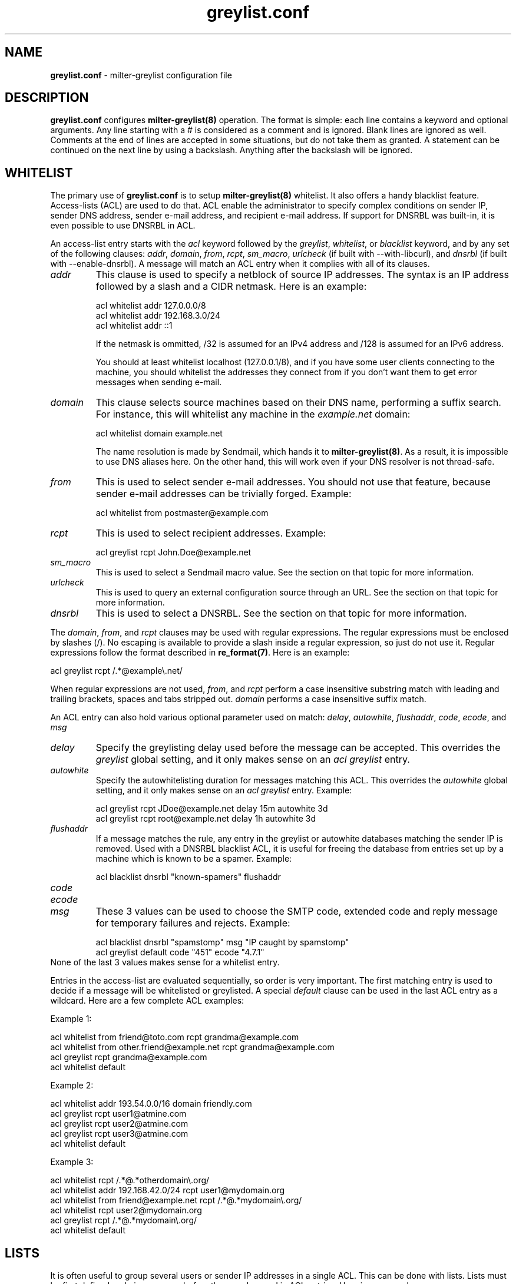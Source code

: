 .\"
.\" $Id: greylist.conf.5,v 1.45 2006/12/06 15:02:41 manu Exp $
.\"
.\" Copyright (c) 2004 Emmanuel Dreyfus
.\" All rights reserved.
.\"
.\" Redistribution and use in source and binary forms, with or without
.\" modification, are permitted provided that the following conditions
.\" are met:
.\" 1. Redistributions of source code must retain the above copyright
.\"    notice, this list of conditions and the following disclaimer.
.\" 2. Redistributions in binary form must reproduce the above copyright
.\"    notice, this list of conditions and the following disclaimer in the
.\"    documentation and/or other materials provided with the distribution.
.\" 3. All advertising materials mentioning features or use of this software
.\"    must display the following acknowledgement:
.\"        This product includes software developed by Emmanuel Dreyfus
.\"
.\" THIS SOFTWARE IS PROVIDED ``AS IS'' AND ANY EXPRESS OR IMPLIED
.\" WARRANTIES, INCLUDING, BUT NOT LIMITED TO, THE IMPLIED WARRANTIES
.\" OF MERCHANTABILITY AND FITNESS FOR A PARTICULAR PURPOSE ARE
.\" DISCLAIMED. IN NO EVENT SHALL THE AUTHOR BE LIABLE FOR ANY DIRECT,
.\" INDIRECT, INCIDENTAL, SPECIAL, EXEMPLARY, OR CONSEQUENTIAL DAMAGES
.\" (INCLUDING, BUT NOT LIMITED TO, PROCUREMENT OF SUBSTITUTE GOODS OR
.\" SERVICES; LOSS OF USE, DATA, OR PROFITS; OR BUSINESS INTERRUPTION)
.\" HOWEVER CAUSED AND ON ANY THEORY OF LIABILITY, WHETHER IN CONTRACT,
.\" STRICT LIABILITY, OR TORT (INCLUDING NEGLIGENCE OR OTHERWISE)
.\" ARISING IN ANY WAY OUT OF THE USE OF THIS SOFTWARE, EVEN IF ADVISED
.\" OF THE POSSIBILITY OF SUCH DAMAGE.
.\"
.TH "greylist.conf" "5" "May 10, 2005" "" ""
.SH NAME
.B greylist.conf
- milter-greylist configuration file
.SH DESCRIPTION
.B greylist.conf 
configures 
.B milter-greylist(8)
operation. The format is simple: each line contains a keyword and 
optional arguments. Any line starting with a # is considered as a comment
and is ignored. Blank lines are ignored as well. Comments at the end of
lines are accepted in some situations, but do not take them as granted.
A statement can be continued on the next line by using a backslash. Anything
after the backslash will be ignored.
.SH WHITELIST
The primary use of 
.B greylist.conf
is to setup 
.B milter-greylist(8)
whitelist. It also offers a handy blacklist feature. 
Access-lists (ACL) are used to do that. ACL enable the administrator 
to specify complex conditions on sender IP, sender DNS address, 
sender e-mail address, and recipient e-mail address. If support for
DNSRBL was built-in, it is even possible to use DNSRBL in ACL.
.PP
An access-list entry starts with the
.I acl
keyword followed by the
.I greylist\fR,
.I whitelist\fR,
or
.I blacklist
keyword, and by any set of the following clauses: 
.I addr\fR,
.I domain\fR,
.I from\fR,
.I rcpt\fR,
.I sm_macro\fR,
.I urlcheck\fR
(if built with --with-libcurl), and 
.I dnsrbl\fR
(if built with --enable-dnsrbl).
A message will match an ACL entry when it complies with all of its clauses.
.TP
.I addr
This clause is used to specify a netblock of source IP 
addresses. The syntax is an IP address followed by a slash and a CIDR
netmask. Here is an example:
.IP
  acl whitelist addr 127.0.0.0/8
  acl whitelist addr 192.168.3.0/24
  acl whitelist addr ::1
.IP
If the netmask is ommitted, /32 is assumed for an IPv4 address and
/128 is assumed for an IPv6 address.
.IP
You should at least whitelist localhost (127.0.0.1/8), and if you have
some user clients connecting to the machine, you should whitelist the
addresses they connect from if you don't want them to get error 
messages when sending e-mail.
.TP
.I domain
This clause selects source machines based on their DNS name, performing 
a suffix search.
For instance, this will whitelist any machine in the 
.I example.net
domain:
.IP
  acl whitelist domain example.net
.IP
The name resolution is made by Sendmail, which hands it to 
.B milter-greylist(8)\fR.
As a result, it is impossible to use DNS aliases here. On the other
hand, this will work even if your DNS resolver is not thread-safe.
.TP
.I from
This is used to select sender e-mail addresses. You should not use
that feature, because sender e-mail addresses can be trivially forged.
Example:
.IP
  acl whitelist from postmaster@example.com
.TP
.I rcpt
This is used to select recipient addresses. Example:
.IP
  acl greylist rcpt John.Doe@example.net
.TP
.I sm_macro 
This is used to select a Sendmail macro value. See the section on that
topic for more information.
.TP
.I urlcheck
This is used to query an external configuration source through an URL.
See the section on that topic for more information.
.TP
.I dnsrbl
This is used to select a DNSRBL. See the section on that topic for
more information.
.PP
The
.I domain\fR,
.I from\fR,
and
.I rcpt
clauses may be used with regular expressions. The regular expressions must be
enclosed by slashes (/). No escaping is available to provide a slash
inside a regular expression, so just do not use it. Regular expressions
follow the format described in 
.B re_format(7)\fR.
Here is an example:
.PP
  acl greylist rcpt /.*@example\\.net/
.PP
When regular expressions are not used, 
.I from\fR,
and
.I rcpt
perform a case insensitive substring match with leading and trailing brackets,
spaces and tabs stripped out. 
.I domain
performs a case insensitive suffix match.
.PP
An ACL entry can also hold various optional parameter used on match: 
.I delay\fR,
.I autowhite\fR,
.I flushaddr\fR,
.I code\fR,
.I ecode\fR,
and
.I msg\fR
.TP
.I delay
Specify the greylisting delay used before the message can be accepted.
This overrides the 
.I greylist
global setting, and it only  makes sense on an 
.I acl greylist
entry. 
.TP
.I autowhite
Specify the autowhitelisting duration for messages matching this ACL.
This overrides the
.I autowhite
global setting, and it only makes sense on an
.I acl greylist
entry. Example:
.IP
  acl greylist rcpt JDoe@example.net delay 15m autowhite 3d
  acl greylist rcpt root@example.net delay 1h autowhite 3d
.TP
.I flushaddr
If a message matches the rule, any entry in the greylist or autowhite
databases matching the sender IP is removed. Used with a DNSRBL blacklist
ACL, it is useful for freeing the database from entries set up by a 
machine which is known to be a spamer. Example:
.IP
  acl blacklist dnsrbl "known-spamers" flushaddr
.TP
.I code
.TP
.I ecode
.TP
.I msg
These 3 values can be used to choose the SMTP code, extended code and
reply message for temporary failures and rejects. Example:
.IP
  acl blacklist dnsrbl "spamstomp" msg "IP caught by spamstomp"
  acl greylist default code "451" ecode "4.7.1"
.TP
None of the last 3 values makes sense for a whitelist entry. 
.PP
Entries in the access-list are evaluated sequentially, so order is
very important. The first matching entry is used to decide if 
a message will be whitelisted or greylisted. A special
.I default
clause can be used in the last ACL entry as a wildcard. 
Here are a few complete ACL examples:
.PP
Example 1:
.nf

acl whitelist from friend@toto.com rcpt grandma@example.com
acl whitelist from other.friend@example.net rcpt grandma@example.com
acl greylist rcpt grandma@example.com
acl whitelist default
.fi
.PP
Example 2:
.nf

acl whitelist addr 193.54.0.0/16 domain friendly.com
acl greylist rcpt user1@atmine.com
acl greylist rcpt user2@atmine.com
acl greylist rcpt user3@atmine.com
acl whitelist default
.fi
.PP
Example 3:
.nf

acl whitelist rcpt /.*@.*otherdomain\\.org/
acl whitelist addr 192.168.42.0/24 rcpt user1@mydomain.org
acl whitelist from friend@example.net rcpt /.*@.*mydomain\\.org/
acl whitelist rcpt user2@mydomain.org
acl greylist rcpt /.*@.*mydomain\\.org/
acl whitelist default
.fi
.SH LISTS
It is often useful to group several users or sender IP addresses in a single
ACL. This can be done with lists. Lists must be first defined and given 
a name before they can be used in ACL entries. Here is an example:
.IP
  list "my users" rcpt { user1@example.com user2@example.com }
  list "local" addr { 192.0.2.0/24 10.0.0.0/8 }

  acl whitelist list "local"
  acl greylist list "my users"
  acl whitelist default

.SH BACKWARD COMPATIBILITY
Previous versions of 
.B milter-greylist(8)
used 
.I addr\fR,
.I domain\fR,
.I from\fR,
and
.I rcpt
lines, without the
.I acl
keyword.
Access-list management is intended to replace them.
These lines are still accepted by
.B milter-greylist(8)\fR,
but they are deprecated.
.B milter-greylist(8)
handles them as access-list entries with a single clause. They are added 
at the head of the access-list so the use of these keywords and 
access-lists may lead to unspecified behaviour. Do not mix them.
.PP
test mode (using
.B -T\fR)
is also deprecated. Access-list semantics do not depend on this flag.
.SH MX SYNC
Synchronization of the greylist among multiple MX is configured using the 
.I peer 
keyword. List each other MX IP addresses using the 
.I peer 
keyword. Here is
an example:
.PP
  peer 192.0.2.18
  peer 192.0.2.17
.PP
You can list the local machine in the peer statements, it will be ignored.
.PP
By default, milter-greylist will listen on all interfaces using TCP port
5252 or the port number given by service named mxglsync if defined in 
.I /etc/services
or other directory service. This behaviour can be changed by using the
.I syncaddr
keyword. Here are a few examples:
.PP
  syncaddr *
  syncaddr * port 7689
  syncaddr 192.0.2.2 port 9785
  syncaddr 2001:db8::1:c3b5:123
  syncaddr 2001:db8::1:c3b5:123 port 1234
.PP
Using '*' as the address means to bind to all local interfaces' addresses.
Note that if you are not using the default port, all MXs must use the same 
port number. 
.PP
For outbound connections the system is selecting one of the possible adresses.
If you want to use a specific ip you can use:
.PP
  syncsrcaddr 123.456.78.9
.PP
.SH TEXT DUMP
.B milter-greylist(8)
uses a text dump of its database to resume operation after a crash. The dump
is performed at regular time interval, but as it is a heavy operation,
you might want to configure a particular time interval, using the
.I dumpfreq
option. 
.PP
If the
.I dumpfreq
value is too small, it will kill performance. If it is too high, 
you will loose a bigger part of the database on a crash. 
.PP
Set 
.I dumpfreq
to 0 to get a dump on each change (kills performance),
Set it to -1 to never dump to a file (unsafe as you lose the whole 
greylist on each crash), or give a time value for the delay between dumps.
The time is given in seconds, except if a unit is given: m for minutes, 
h for hours, and d for days.
.PP
You may further improve the performance of the dump operation at the expense
of humanly readable timestamp which by default appears as a comment at 
the end of each line in the dumpfile. You may disable generation of
this comment by specifying
.I dump_no_time_translation
option in the configuration file. This is specifficaly recommended if
your dumpfile grows to 100's of megabytes - it can reduce the time
needed for the dump operation by the order of magnitude!
.SH REPORTING
By default, 
.B milter-greylist(8)
will add a 
.I X-Greylist
header to any message it handles. The header shows what happened to the
message: delayed or not delayed, and why. The following options can be
used in
.B greylist.conf
to alter this behavior:
.TP
.I report none
Never add a 
.I X-Greylist
header.
.TP
.I report delays
Only add a header if the message was delayed.
.TP
.I report nodelays
Add a header if the message was not delayed. The header explains why 
the message was not delayed.
.TP
.I report all
Always add a header. This is the default.
.SH SENDER CALLBACK SYSTEMS
Sender callback systems are another anti-spam measure that attempts to
send a DSN to the sender address before accepting a message. If that
fails, then the sender address is wrong and the message is rejected. 
Such systems usually stop their callback check at the RCPT stage of 
the SMTP transaction. 
.PP
Greylisting temporarily rejects at the RCPT stage, so sender callback
and greylisting love to fight each others. 
.B milter-greylist(8)
proposes a workaround to that problem with the 
.I delayedreject
option. For messages coming from <> (that is, for DSN), it will cause 
the temporary reject to happen at the DATA stage of the SMTP transaction 
instead of the RCPT stage. That way,
.B milter-greylist(8)
will cope much better with sender callback systems. 
.PP
This has a minor drawback (and this is why it is not enabled by default): 
for a multi recipient DSN, whitelisted recipient will not be honoured: 
the message will be delayed for everyone. 
.SH SENDMAIL MACROS
Any sendmail macro can be used as a clause in the access list. You need to 
define a (macro, value) pair using the 
.I sm_macro
keyword before using it.  Here is an example that uses the 
.I {client_resolve}
macro to apply a larger greylisting delay to hosts that have a bogus 
reverse DNS:
.IP
  sm_macro "maybe_forged" "{client_resolve}" "FORGED"

  acl greylist sm_macro "maybe_forged" delay 1h
  acl greylist default 15m
.PP
A regular expression can be used as the macro value. 
It must be surrounded with slashes and not by quotes.
The special value 
.I unset
can also be used to match an unset macro:
.IP
  sm_macro "not_foo" "{foo}" unset
.PP
Note that any Sendmail macro that is not exported using the
.I Milter.macros.envrcpt 
setting of 
.I sendmail.cf
will be seen as unset from milter-greylist.
.SH DNSRBL
DNS Reverse Black List can be used to toggle an ACL. They must be defined
and named before they can be used. Here is an example which uses 
a bigger greylisting delay for hosts caught in the SORBS dynamic pool 
DNRSBL (this will include DSL and cable customers pools, which are well 
known to be massively infected by spamwares):
.IP
  dnsrbl "SORBS DUN" dnsbl.sorbs.net 127.0.0.10

  acl greylist dnsrbl "SORBS DUN" delay 1h
  acl greylist default delay 15m
.PP
The definition of a DNSRBL starts by the
.I dnsrbl
keyword, followed by the quoted name of the DNSRBL, the DNS domain on 
which addresses should be looked up, and the answer we should consider
as a positive hit.
.PP
DNSRBL support is only available if enabled through the --enable-dnsrbl
config flag. Please make sure
.B milter-greylist(8)
is linked against a thread-safe DNS resolver, otherwise it shall crash.
.SH URL checks
.B milter-greylist(8) 
is able to query external sources of information 
through various URL, if it was built with --with-libcurl. Here is an 
example:
.IP
  urlcheck "glusr" "http://www.example.net/mgl-config?rcpt=%r"

  acl greylist urlcheck "glusr" delay 15m 
  acl whitelist default
.PP
For each message, the URL will be querried, with  % format tags
being subtituted by the following parameters:
.TP
.I %r 
the message recipient e-mail address
.TP
.I %f
the message sender e-mail address
.TP
.I %i
the sender machine IP address
.TP
.I %d
the sender machine DNS address
.TP
.I %h
the SMTP transaction HELO string
.TP
.I %%
a single % character
.PP
.B milter-greylist(8) 
expects an answer containing a list of \\n terminated lines, with  
.I key: value 
pairs. The most basic answer to get a match is:
.IP
  milterGreylistStatus: Ok
.PP
The answer can be more complex, with keys that will overload the ACL
settings:
.TP
.I milterGreylistDelay 
The greylisting delay to use (time unit suffix allowed).
.TP
.I milterGreylistAutowhite
The autowhite delay to use (time unit suffix allowed).
.TP
.I milterGreylistFlushAddr
The value is ignored. If this key is present, then the IP address for
the sender machine will be flushed from greylist and autowhite databases.
.TP
.I milterGreylistCode
The SMTP code to return (e.g.: 551).
.TP
.I milterGreylistECode
The SMTP extended code to return (e.g.: 5.7.1)
.TP
.I milterGreylistMsg
The string to return with SMTP codes.
.TP
.I milterGreylistAction
This feature is nifty but use it with caution, as it makes the access
list a bit difficult to understand. By specifying the values
.I greylist\fR,
.I whitelist\fR,
or
.I blacklist\fR,
it is possible to overload the ACL action itself.
.PP
The ACL will match if any of the above key is returned: 
.I milterGreylistStatus
is not mandatory.
.SH COMMAND-LINE FLAG EQUIVALENTS
Most 
.B milter-greylist(8)
command-line options have equivalent options that can be set in the 
configuration file. Note that if a command line option is supplied,
it will always override the configuration file.
.PP
If a command-line equivalent keyword is used more than once, the last 
keyword will override the previous ones.
.TP
.I verbose
Enable debug output. This is equivalent to the
.B -v
flag.
.TP
.I quiet
Do not tell clients how much time remains before their e-mail will
be accepted. This is equivalent to the
.B -q
flag.
.TP
.I nodetach
Do not fork and go into the background. This is equivalent to the
.B -D
flag.
.TP
.I noauth
Greylist clients regardless if they succeeded SMTP AUTH. Equivalent to the
.B -A
flag.
.TP
.I noaccessdb
Normally 
.B milter-greylist(8)
will whitelist a message if 
.B sendmail(8)
defines a ${greylist} macro set to WHITE. This enables complex whitelisting
rules based on the Sendmail access DB. This option inhibits this behavior.
.TP
.I nospf
Greylist clients regardless if they are SPF-compliant. Equivalent to the
.B -S
flag.
.TP
.I testmode
Enable test mode. Equivalent to the
.B -T
flag. This option is deprecated.
.TP
.I greylist
The argument sets how much time 
.B milter-greylist(8)
will want the client to wait between the first attempt and the time
the message is accepted. The time is given in seconds, except if a 
unit is given: m for minutes, h for hours, and d for days. 
The 
.I greylist 
keyword is equivalent to the
.B -w 
option. Here is an example that sets the delay to 45 minutes:
.IP
  greylist 45m
.TP
.I autowhite
This sets the auto-whitelisting duration, equivalent to the
.B -a
command-line option. As for the 
.I greylist
keyword, 
units can be
supplied. Here is an example for a 3 day long auto-whitelisting:
.IP
  autowhite 3d
.TP
.I pidfile
This causes
.B milter-greylist(8)
to write its PID into the file given as argument, like the 
.B -P
command line argument does. The path to the file
must be absolute and it must be enclosed in quotes. Here is an example:
.IP
  pidfile "/var/run/greylist.pid"
.TP
.I dumpfile
This chooses the location of the greylist dump file, like the
.B -d
command line option does. The path must be absolute and enclosed in quotes.
Example:
.IP
  dumpfile "/var/milter-greylist/greylist.db"
.TP
.I subnetmatch
This is equivalent to the 
.B -L 
command line option. It takes a slash followed by a CIDR mask as argument, 
and it commands the subnet matching feature. Example, for a class C wide
matching:
.IP
  subnetmatch /24
.TP
.I subnetmatch6
This is equivalent to the
.B -M
command line option. It takes a slash followed by a prefixlen as argument,
and it commands the subnet matching feature. Example, for a subnet wide
matching:
.IP
  subnetmatch6 /64
.TP
.I socket
Like the 
.B -p
command line option, this keyword is used to specify the socket used
to communicate with
.B sendmail(8)\fR.
It must be enclosed in quotes:
.IP
  socket "/var/milter-greylist/milter-greylist.sock"
.TP
.I user
This keyword should be followed by a quoted user login. Like the 
.B -u
option, this is used to run
.B milter-greylist(8)
as a non root user.  Here is an example:
.IP
  user "smmsp"
.SH MISCELLANEOUS
These options have no command line equivalent:
.TP
.I timeout
is used to control how long greylist tuples are retained in the database. 
Value is in seconds, except if a suffix is given (m for minutes, h for hours,
d for days). Default is 5 days.
.TP
.I extendedregex
Use extended regular expressions instead of basic regular expressions.
.TP
.I lazyaw
Make auto-whitelist look at just the IP instead of the (sender IP,
sender e-mail address, recipient e-mail address) tuple.
.TP
.I drac db
Tell where the DRAC DB file is. This is only available if DRAC support
was compiled in. Here is an example:
.IP
  drac db "/usr/local/etc/drac.db"
.TP
.I nodrac
Disable DRAC.
.TP
.I logexpired
This option causes greylist entries that expire to be logged via syslog.
This allows you to easily collect the IP addresses and sender names and
use them for blacklisting, SPAM scoring, etc.  Normally, expirations are
only logged if the
.B debug
option is set, but that generates a lot of extra messages.
.PP
The configuration file is reloaded automatically once it is modified when
new e-mail arrives. Most configuration keywords will take effect
immediately, except the following, which will only take effect after 
a restart of 
.B milter-greylist(8)\fR: 
.I nodetach\fR,
.I pidfile\fR,
.I socket\fR,
and 
.I user\fR.
.PP
The 
.I dumpfreq
option can be changed dynamically, but the change will only take effect 
after the next dump.
.SH AUTHORS
Emmanuel Dreyfus <manu@netbsd.org>
.PP
.B milter-greylist
received many contributions from (in alphabetical order):
Aida Shinra,
Gary Aitken,
Joel Bertrand,
Moritz Both,
Attila Bruncsak,
Pavel Cahyna,
Remy Card,
Alexandre Cherif,
Eugene Crosser,
Elrond,
Cyril Guibourg,
Klas Heggemann,
Matthieu Herrb,
Dan Hollis,
Per Holm,
Romain Kang,
Guido Kerkewitz,
Matt Kettler,
Petr Kristof,
Stephane Lentz,
Alexander Lobodzinski,
Ivan F. Martinez,
Martin Paul,
Christian Pelissier,
Fredrik Pettai,
Alexey Popov,
Jeff Rife,
Matthias Scheler,
Jobst Schmalenbach,
Thomas Scheunemann,
Wolfgang Solfrank,
Fabien Tassin,
Hajimu Umemoto,
Lev Walkin, and
Ranko Zivojnovic
.PP    
Thanks to
Helmut Messerer 
and    
Thomas Pfau
for their feedback on the first releases of this software.
.SH SEE ALSO
milter-greylist(8),
sendmail(8), 
syslogd(8).
.TP
Evan Harris's paper:
.I http://projects.puremagic.com/greylisting/
.TP
milter-greylist's web site:
.I http://hcpnet.free.fr/milter-greylist/
